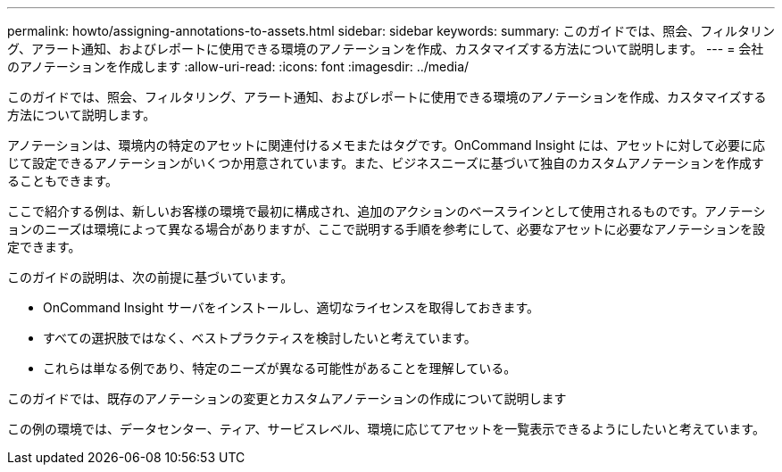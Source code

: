 ---
permalink: howto/assigning-annotations-to-assets.html 
sidebar: sidebar 
keywords:  
summary: このガイドでは、照会、フィルタリング、アラート通知、およびレポートに使用できる環境のアノテーションを作成、カスタマイズする方法について説明します。 
---
= 会社のアノテーションを作成します
:allow-uri-read: 
:icons: font
:imagesdir: ../media/


[role="lead"]
このガイドでは、照会、フィルタリング、アラート通知、およびレポートに使用できる環境のアノテーションを作成、カスタマイズする方法について説明します。

アノテーションは、環境内の特定のアセットに関連付けるメモまたはタグです。OnCommand Insight には、アセットに対して必要に応じて設定できるアノテーションがいくつか用意されています。また、ビジネスニーズに基づいて独自のカスタムアノテーションを作成することもできます。

ここで紹介する例は、新しいお客様の環境で最初に構成され、追加のアクションのベースラインとして使用されるものです。アノテーションのニーズは環境によって異なる場合がありますが、ここで説明する手順を参考にして、必要なアセットに必要なアノテーションを設定できます。

このガイドの説明は、次の前提に基づいています。

* OnCommand Insight サーバをインストールし、適切なライセンスを取得しておきます。
* すべての選択肢ではなく、ベストプラクティスを検討したいと考えています。
* これらは単なる例であり、特定のニーズが異なる可能性があることを理解している。


このガイドでは、既存のアノテーションの変更とカスタムアノテーションの作成について説明します

この例の環境では、データセンター、ティア、サービスレベル、環境に応じてアセットを一覧表示できるようにしたいと考えています。
